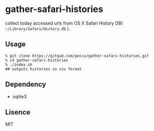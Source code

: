 * gather-safari-histories
collect today accessed urls from OS X Safari History DB( =~/Library/Safari/History.db= ).

** Usage

#+BEGIN_SRC shell-script
  % git clone https://gitgub.com/peccu/gather-safari-histories.git
  % cd gather-safari-histories
  % ./index.sh
  ## outputs histories in csv format
#+END_SRC

** Dependency
   - sqlite3
** Lisence
MIT

